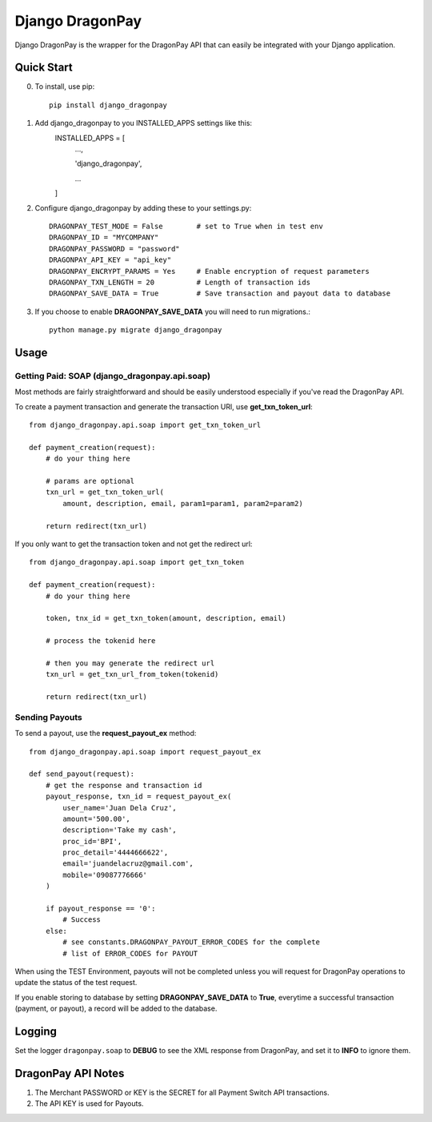 =====
Django DragonPay
=====

Django DragonPay is the wrapper for the DragonPay API that can easily be integrated with your Django application.

Quick Start
-----------

0. To install, use pip::

    pip install django_dragonpay

1. Add django_dragonpay to you INSTALLED_APPS settings like this:
    INSTALLED_APPS = [
        ...,

        'django_dragonpay',

        ...
    ]

2. Configure django_dragonpay by adding these to your settings.py::

    DRAGONPAY_TEST_MODE = False        # set to True when in test env
    DRAGONPAY_ID = "MYCOMPANY"
    DRAGONPAY_PASSWORD = "password"
    DRAGONPAY_API_KEY = "api_key"
    DRAGONPAY_ENCRYPT_PARAMS = Yes     # Enable encryption of request parameters
    DRAGONPAY_TXN_LENGTH = 20          # Length of transaction ids
    DRAGONPAY_SAVE_DATA = True         # Save transaction and payout data to database

3. If you choose to enable **DRAGONPAY_SAVE_DATA** you will need to run migrations.::

    python manage.py migrate django_dragonpay

Usage
-----
Getting Paid: SOAP (django_dragonpay.api.soap)
~~~~~~~~~~~~~~~~~~~~~~~~~~~~~~~~~~~~~~~~~~~~~~

Most methods are fairly straightforward and should be easily understood especially if you've read the DragonPay API.

To create a payment transaction and generate the transaction URl, use **get_txn_token_url**::

    from django_dragonpay.api.soap import get_txn_token_url

    def payment_creation(request):
        # do your thing here

        # params are optional
        txn_url = get_txn_token_url(
            amount, description, email, param1=param1, param2=param2)

        return redirect(txn_url)


If you only want to get the transaction token and not get the redirect url::

    from django_dragonpay.api.soap import get_txn_token

    def payment_creation(request):
        # do your thing here

        token, tnx_id = get_txn_token(amount, description, email)

        # process the tokenid here

        # then you may generate the redirect url
        txn_url = get_txn_url_from_token(tokenid)

        return redirect(txn_url)
Sending Payouts
~~~~~~~~~~~~~~~

To send a payout, use the **request_payout_ex** method::

    from django_dragonpay.api.soap import request_payout_ex

    def send_payout(request):
        # get the response and transaction id
        payout_response, txn_id = request_payout_ex(
            user_name='Juan Dela Cruz',
            amount='500.00',
            description='Take my cash',
            proc_id='BPI',
            proc_detail='4444666622',
            email='juandelacruz@gmail.com',
            mobile='09087776666'
        )

        if payout_response == '0':
            # Success
        else:
            # see constants.DRAGONPAY_PAYOUT_ERROR_CODES for the complete
            # list of ERROR_CODES for PAYOUT


When using the TEST Environment, payouts will not be completed unless you will request for DragonPay operations to update the status of the test request.

If you enable storing to database by setting **DRAGONPAY_SAVE_DATA** to **True**, everytime a successful transaction (payment, or payout), a record will be added to the database.


Logging
-------

Set the logger ``dragonpay.soap`` to **DEBUG** to see the XML response from DragonPay, and set it to **INFO** to ignore them.



DragonPay API Notes
-------------------


1. The Merchant PASSWORD or KEY is the SECRET for all Payment Switch API transactions.
2. The API KEY is used for Payouts.
